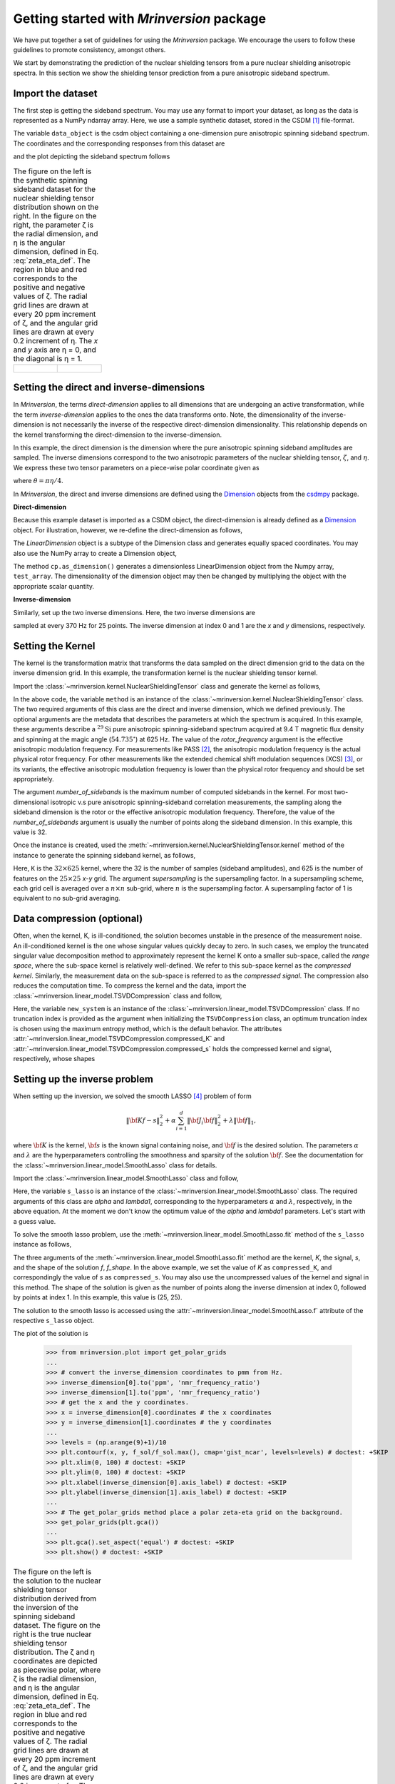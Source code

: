 
==========================================
Getting started with `Mrinversion` package
==========================================

We have put together a set of guidelines for using the `Mrinversion` package.
We encourage the users to follow these guidelines to promote consistency,
amongst others.

We start by demonstrating the prediction of the nuclear shielding tensors from
a pure nuclear shielding anisotropic spectra. In this section we show
the shielding tensor prediction from a pure anisotropic sideband spectrum.


Import the dataset
""""""""""""""""""

The first step is getting the sideband spectrum. You may use any format to
import your dataset, as long as the data is represented as a NumPy ndarray
array. Here, we use a sample synthetic dataset, stored in the CSDM [#f1]_
file-format.

.. doctest::

    >>> from mrinversion import examples
    >>> import csdmpy as cp
    >>> data_object = cp.load(examples.sideband02) # load the CSDM file with the csdmpy module
    >>> true_data_object = cp.load(examples.true_distribution02) # the true solution for comparison

The variable ``data_object`` is the csdm object containing a one-dimension pure
anisotropic spinning sideband spectrum. The coordinates and the corresponding
responses from this dataset are

.. doctest::

    >>> coordinates = data_object.dimensions[0].coordinates
    >>> responses = data_object.dependent_variables[0].components[0]

and the plot depicting the sideband spectrum follows

.. doctest::

    >>> import matplotlib.pyplot as plt
    >>> line = plt.stem(coordinates, responses, markerfmt=' ', use_line_collection=True) # doctest: +SKIP
    >>> plt.setp(line, color="black", linewidth=2) # doctest: +SKIP
    >>> plt.gca().invert_xaxis() # doctest: +SKIP
    >>> plt.xlabel(data_object.dimensions[0].axis_label) # doctest: +SKIP
    >>> plt.show() # doctest: +SKIP
    >>> cp.plot(true_data_object) # doctest: +SKIP

.. list-table:: The figure on the left is the synthetic spinning sideband dataset for
        the nuclear shielding tensor distribution shown on the right. In the figure
        on the right, the parameter ζ is the radial dimension, and η is the angular
        dimension, defined in Eq. :eq:`zeta_eta_def`. The region in blue and red
        corresponds to the positive and negative values of ζ. The radial grid lines
        are drawn at every 20 ppm increment of ζ, and the angular grid lines are drawn
        at every 0.2 increment of η. The `x` and `y` axis are η = 0, and the diagonal is
        η = 1.
    :widths: 50 50

    * - .. figure:: _static/example_sideband_02_r.*
            :figclass: figure-polaroid
            :scale: 75%

      - .. figure:: _static/sol1_original_r.*
            :figclass: figure-polaroid
            :scale: 75%


Setting the direct and inverse-dimensions
"""""""""""""""""""""""""""""""""""""""""

In `Mrinversion`, the terms `direct-dimension` applies to all dimensions that
are undergoing an active transformation, while the term `inverse-dimension`
applies to the ones the data transforms onto.
Note, the dimensionality of the inverse-dimension is not necessarily the
inverse of the respective direct-dimension dimensionality. This relationship
depends on the kernel transforming the direct-dimension to the
inverse-dimension.

In this example, the direct dimension is the dimension where the pure
anisotropic spinning sideband amplitudes are sampled.
The inverse dimensions correspond to the two anisotropic
parameters of the nuclear shielding tensor, :math:`\zeta`, and
:math:`\eta`. We express these two tensor parameters on a piece-wise polar
coordinate given as

.. math::
    :label: zeta_eta_def

    x = \left\{ \begin{array}{l r}
                |\zeta|\sin\theta, & \forall \zeta\ge0, \\
                |\zeta|\cos\theta, & \text{elsewhere}
               \end{array}
        \right. \\
    y = \left\{ \begin{array}{l r}
                |\zeta|\cos\theta, & \forall \zeta\ge0, \\
                |\zeta|\sin\theta, & \text{elsewhere}
               \end{array}
        \right.

where :math:`\theta=\pi\eta/4`.

In `Mrinversion`, the direct and inverse dimensions are defined using the
`Dimension <https://csdmpy.readthedocs.io/en/latest/api/Dimensions.html>`_ objects
from the `csdmpy <https://csdmpy.readthedocs.io/en/latest/index.html>`_ package.

**Direct-dimension**

Because this example dataset is imported as a CSDM object, the direct-dimension
is already defined as a `Dimension <https://csdmpy.readthedocs.io/en/latest/api/Dimensions.html>`_
object. For illustration, however, we re-define the direct-dimension as
follows,

.. doctest::

    >>> direct_dimension = cp.LinearDimension(count=32, increment='625Hz', coordinates_offset='-10kHz')
    >>> print(direct_dimension)
    LinearDimension([-10000.  -9375.  -8750.  -8125.  -7500.  -6875.  -6250.  -5625.  -5000.
      -4375.  -3750.  -3125.  -2500.  -1875.  -1250.   -625.      0.    625.
       1250.   1875.   2500.   3125.   3750.   4375.   5000.   5625.   6250.
       6875.   7500.   8125.   8750.   9375.] Hz)

The `LinearDimension` object is a subtype of the Dimension class and generates
equally spaced coordinates. You may also use the NumPy array to create a
Dimension object,

.. doctest::

    >>> import numpy as np
    >>> test_array = np.arange(32) * 625 - 10000 # as in Hz
    >>> direct_dimension = cp.as_dimension(test_array)
    >>> direct_dimension *= cp.ScalarQuantity('Hz')
    >>> print(direct_dimension)
    LinearDimension([-10000.  -9375.  -8750.  -8125.  -7500.  -6875.  -6250.  -5625.  -5000.
      -4375.  -3750.  -3125.  -2500.  -1875.  -1250.   -625.      0.    625.
       1250.   1875.   2500.   3125.   3750.   4375.   5000.   5625.   6250.
       6875.   7500.   8125.   8750.   9375.] Hz)

The method ``cp.as_dimension()`` generates a dimensionless LinearDimension
object from the Numpy array, ``test_array``. The dimensionality of the
dimension object may then be changed by multiplying the object with the
appropriate scalar quantity.


**Inverse-dimension**

Similarly, set up the two inverse dimensions. Here, the two inverse dimensions
are

.. doctest::

    >>> inverse_dimension = [
    ...     cp.LinearDimension(count=25, increment='370 Hz'),  # the x-coordinates
    ...     cp.LinearDimension(count=25, increment='370 Hz')   # the y-coordinates
    ... ]

sampled at every 370 Hz for 25 points. The inverse dimension at index 0 and 1
are the `x` and `y` dimensions, respectively.

.. doctest::

    >>> print(inverse_dimension[0])
    LinearDimension([   0.  370.  740. 1110. 1480. 1850. 2220. 2590. 2960. 3330. 3700. 4070.
     4440. 4810. 5180. 5550. 5920. 6290. 6660. 7030. 7400. 7770. 8140. 8510.
     8880.] Hz)


Setting the Kernel
""""""""""""""""""

The kernel is the transformation matrix that transforms the data sampled on the
direct dimension grid to the data on the inverse dimension grid. In this
example, the transformation kernel is the nuclear shielding tensor kernel.

Import the :class:`~mrinversion.kernel.NuclearShieldingTensor` class and
generate the kernel as follows,

.. doctest::

    >>> from mrinversion.kernel import NuclearShieldingTensor
    >>> method = NuclearShieldingTensor(
    ...                 direct_dimension=direct_dimension,
    ...                 inverse_dimension=inverse_dimension,
    ...                 isotope='29Si',
    ...                 magnetic_flux_density='9.4 T',
    ...                 rotor_angle='54.735 deg',
    ...                 rotor_frequency='625 Hz',
    ...                 number_of_sidebands=32
    ...             )

In the above code, the variable ``method`` is an instance of the
:class:`~mrinversion.kernel.NuclearShieldingTensor` class. The two required
arguments of this class are the direct and inverse dimension, which we defined
previously. The optional arguments are the metadata that describes the
parameters at which the spectrum is acquired. In this example, these arguments
describe a :math:`^{29}\text{Si}` pure anisotropic spinning-sideband spectrum
acquired at 9.4 T magnetic flux density and spinning at the magic angle
(:math:`54.735^\circ`) at 625 Hz.
The value of the `rotor_frequency` argument is the effective anisotropic
modulation frequency. For measurements like PASS [#f2]_, the anisotropic
modulation frequency is the actual physical rotor frequency. For other
measurements like the extended chemical shift modulation sequences (XCS)
[#f3]_, or its variants, the effective anisotropic modulation frequency is
lower than the physical rotor frequency and should be set appropriately.

The argument `number_of_sidebands` is the maximum number of computed
sidebands in the kernel. For most two-dimensional isotropic v.s pure
anisotropic spinning-sideband correlation measurements, the sampling along the
sideband dimension is the rotor or the effective anisotropic modulation
frequency. Therefore, the value of the `number_of_sidebands` argument is
usually the number of points along the sideband dimension.
In this example, this value is 32.

Once the instance is created, used the
:meth:`~mrinversion.kernel.NuclearShieldingTensor.kernel` method of the
instance to generate the spinning sideband kernel, as follows,

.. doctest::

    >>> K = method.kernel(supersampling=1)
    >>> print(K.shape)
    (32, 625)

Here, ``K`` is the :math:`32\times 625` kernel, where the 32 is the number of
samples (sideband amplitudes), and 625 is the number of features on the
:math:`25 \times 25` `x`-`y` grid. The argument `supersampling` is
the supersampling factor. In a supersampling scheme, each grid cell is averaged
over a :math:`n\times n` sub-grid, where :math:`n` is the supersampling factor.
A supersampling factor of 1 is equivalent to no sub-grid averaging.


Data compression (optional)
"""""""""""""""""""""""""""
Often, when the kernel, K, is ill-conditioned, the solution becomes unstable in
the presence of the measurement noise. An ill-conditioned kernel is the one
whose singular values quickly decay to zero. In such cases, we employ the
truncated singular value decomposition method to approximately represent the
kernel K onto a smaller sub-space, called the `range space`, where the
sub-space kernel is relatively well-defined. We refer to this sub-space
kernel as the `compressed kernel`. Similarly, the measurement data on the
sub-space is referred to as the `compressed signal`. The compression also
reduces the computation time. To compress the kernel and the data, import the
:class:`~mrinversion.linear_model.TSVDCompression` class and follow,

.. doctest::

    >>> from mrinversion.linear_model import TSVDCompression
    >>> new_system = TSVDCompression(K, responses)
    >>> compressed_K = new_system.compressed_K
    >>> compressed_s = new_system.compressed_s

Here, the variable ``new_system`` is an instance of the
:class:`~mrinversion.linear_model.TSVDCompression` class. If no truncation
index is provided as the argument when initializing the ``TSVDCompression``
class, an optimum truncation index is chosen using the maximum entropy method,
which is the default behavior. The
attributes :attr:`~mrinversion.linear_model.TSVDCompression.compressed_K` and
:attr:`~mrinversion.linear_model.TSVDCompression.compressed_s` holds the
compressed kernel and signal, respectively, whose shapes

.. doctest::

    >>> print(compressed_K.shape, compressed_s.shape)
    (31, 625) (31,)


Setting up the inverse problem
""""""""""""""""""""""""""""""

When setting up the inversion, we solved the smooth LASSO [#f4]_ problem of
form

.. math::
        \| {\bf Kf - s} \|^2_2 + \alpha \sum_{i=1}^{d} \| {\bf J}_i {\bf f} \|_2^2
                    + \lambda  \| {\bf f} \|_1 ,

where :math:`{\bf K}` is the kernel, :math:`{\bf s}` is the known signal
containing noise, and :math:`{\bf f}` is the desired solution. The parameters
:math:`\alpha` and :math:`\lambda` are the hyperparameters controlling the
smoothness and sparsity of the solution :math:`{\bf f}`. See the documentation
for the :class:`~mrinversion.linear_model.SmoothLasso` class for details.

Import the :class:`~mrinversion.linear_model.SmoothLasso` class and follow,

.. doctest::

    >>> from mrinversion.linear_model import SmoothLasso
    >>> s_lasso = SmoothLasso(alpha=0.1, lambda1=1e-04)

Here, the variable ``s_lasso`` is an instance of the
:class:`~mrinversion.linear_model.SmoothLasso` class. The required arguments
of this class are `alpha` and `lambda1`, corresponding to the hyperparameters
:math:`\alpha` and :math:`\lambda`, respectively, in the above equation. At the
moment we don't know the optimum value of the `alpha` and `lambda1` parameters.
Let's start with a guess value.

To solve the smooth lasso problem, use the
:meth:`~mrinversion.linear_model.SmoothLasso.fit` method of the ``s_lasso``
instance as follows,

.. doctest::

    >>> s_lasso.fit(K=compressed_K, s=compressed_s, f_shape=(25, 25))

The three arguments of the :meth:`~mrinversion.linear_model.SmoothLasso.fit`
method are the kernel, `K`, the signal, `s`, and the shape of the solution `f`,
`f_shape`. In the above example, we set the value of `K` as ``compressed_K``,
and correspondingly the value of `s` as ``compressed_s``. You may also use the
uncompressed values of the kernel and signal in this method.
The shape of the solution is given as the number of points along the inverse
dimension at index 0, followed by points at index 1. In this example, this
value is (25, 25).

The solution to the smooth lasso is accessed using the
:attr:`~mrinversion.linear_model.SmoothLasso.f` attribute of the respective
``s_lasso`` object.

.. doctest::

    >>> f_sol = s_lasso.f

The plot of the solution is

    >>> from mrinversion.plot import get_polar_grids
    ...
    >>> # convert the inverse_dimension coordinates to pmm from Hz.
    >>> inverse_dimension[0].to('ppm', 'nmr_frequency_ratio')
    >>> inverse_dimension[1].to('ppm', 'nmr_frequency_ratio')
    >>> # get the x and the y coordinates.
    >>> x = inverse_dimension[0].coordinates # the x coordinates
    >>> y = inverse_dimension[1].coordinates # the y coordinates
    ...
    >>> levels = (np.arange(9)+1)/10
    >>> plt.contourf(x, y, f_sol/f_sol.max(), cmap='gist_ncar', levels=levels) # doctest: +SKIP
    >>> plt.xlim(0, 100) # doctest: +SKIP
    >>> plt.ylim(0, 100) # doctest: +SKIP
    >>> plt.xlabel(inverse_dimension[0].axis_label) # doctest: +SKIP
    >>> plt.ylabel(inverse_dimension[1].axis_label) # doctest: +SKIP
    ...
    >>> # The get_polar_grids method place a polar zeta-eta grid on the background.
    >>> get_polar_grids(plt.gca())
    ...
    >>> plt.gca().set_aspect('equal') # doctest: +SKIP
    >>> plt.show() # doctest: +SKIP

.. list-table:: The figure on the left is the solution to the nuclear shielding
            tensor distribution derived from the inversion of the spinning
            sideband dataset. The figure on the right is the true nuclear
            shielding tensor distribution. The ζ and η coordinates are depicted
            as piecewise polar, where ζ is the radial dimension, and η is the angular
            dimension, defined in Eq. :eq:`zeta_eta_def`. The region in blue and red
            corresponds to the positive and negative values of ζ.  The radial grid lines
            are drawn at every 20 ppm increment of ζ, and the angular grid lines are
            drawn at every 0.2 increment of η. The `x` and `y` axis are η = 0, and the
            diagonal is η = 1.
    :widths: 50 50

    * - .. figure:: _static/sol1_r.*
            :figclass: figure-polaroid
            :scale: 75%

      - .. figure:: _static/sol1_original_r.*
            :figclass: figure-polaroid
            :scale: 75%

You may also evaluate the spectrum predicted from the solution using the
:meth:`~mrinversion.linear_model.SmoothLasso.predict` method of the object as
follows,

.. doctest::

    >>> predicted_signal = s_lasso.predict(K)

The argument of the `predict` method is the kernel. We provide the original
kernel K because we desire the prediction of the original data and not the
compressed data.


Statistical learning of tensors
"""""""""""""""""""""""""""""""

The linear model trained with the combined l1 and l2 priors,
such as the smooth LASSO estimator used here, the solution depends on the
choice of the hyperparameters.
The solution shown in the above figure is when :math:`\alpha=0.1` and
:math:`\lambda=1\times 10^{-4}`. Although it's a solution, it is unknown if
this is the best solution. For this, we employ the statistical learning-based
model, such as the `n`-fold cross-validation.

The following :class:`~mrinversion.linear_model.SmoothLassoCV` class

.. doctest::

    >>> from mrinversion.linear_model import SmoothLassoCV

is designed to solve the smooth-lasso problem for a range of :math:`\alpha`
and :math:`\lambda` values and determine the best solution using the `n`-fold
cross-validation. Here, we search the best model on a :math:`20 \times 20`
:math:`\alpha`-:math:`\lambda` grid, using a 10-fold cross-validation
statistical learning method. The :math:`\lambda` and :math:`\alpha` values are
sampled uniformly on a logarithmic scale as,

.. doctest::

    >>> lambdas = 10 ** (-5 - 2 * (np.arange(20) / 19))
    >>> alphas = 10 ** (-1.5 - 2 * (np.arange(20) / 19))

Setup the smooth lasso cross-validation using

.. doctest::

    >>> s_lasso_cv = SmoothLassoCV(alphas=alphas, lambdas=lambdas, sigma=0.005, folds=10) # doctest: +SKIP
    >>> s_lasso_cv.fit(K=compressed_K, s=compressed_s, f_shape=(25, 25)) # doctest: +SKIP

The arguments of the :class:`~mrinversion.linear_model.SmoothLassoCV` is a list
of the `alpha` and `lambda` values, along with the standard deviation of the
noise, `sigma`. The value of the argument `folds` is the number of folds in the
cross-validation. As before, to solve the problem, use the
:meth:`~mrinversion.linear_model.SmoothLassoCV.fit` method, whose arguments are
the kernel, signal, and shape of the solution.

The optimized hyperparameters may be accessed using the
:attr:`~mrinversion.linear_model.SmoothLassoCV.hyperparameters` attribute of
the class instance,

.. doctest::

    >>> s_lasso_cv.hyperparameter # doctest: +SKIP
    {'alpha': 0.0006543189129712968, 'lambda': 1.438449888287663e-06}

and the corresponding cross-validation error surface using the
:attr:`~mrinversion.linear_model.SmoothLassoCV.cv_map` attribute.

.. doctest::

    >>> plt.contour(-np.log10(lambdas), -np.log10(alphas), np.log10(s_lasso_cv.cv_map), levels=25) # doctest: +SKIP
    >>> plt.scatter(-np.log10(s_lasso_cv.hyperparameter['lambda']),
    ...             -np.log10(s_lasso_cv.hyperparameter['alpha']), marker='x', color='k') # doctest: +SKIP
    >>> plt.xlabel(r"$-\log~\lambda$") # doctest: +SKIP
    >>> plt.ylabel(r"$-\log~\alpha$") # doctest: +SKIP
    >>> plt.show() # doctest: +SKIP

.. figure:: _static/sol1_cv_map_r.*
    :figclass: figure-polaroid
    :scale: 75%

    The ten-folds cross-validation prediction error surface as
    a function of hyperparameters :math:`\alpha` and :math:`\beta`.

The best model selection from the cross-validation method may be accessed using
the :attr:`~mrinversion.linear_model.SmoothLassoCV.f` attribute.

.. doctest::

    >>> f_sol_cv = s_lasso_cv.f  # best model selected using the 10-fold cross-validation # doctest: +SKIP

.. list-table:: The figure on the left is the best model selected by the 10-folds
        cross-validation method. The figure on the right is the true model of the
        nuclear shielding tensor distribution. The ζ and η coordinates are depicted
        as piecewise polar, where ζ is the radial dimension, and η is the angular
        dimension, defined in Eq. :eq:`zeta_eta_def`. The region in blue and red
        corresponds to the positive and negative values of ζ.  The radial grid lines
        are drawn at every 20 ppm increment of ζ, and the angular grid lines are
        drawn at every 0.2 increment of η. The `x` and `y` axis are η = 0, and the
        diagonal is η = 1.
    :widths: 50 50

    * - .. figure:: _static/sol1_cv_r.*
            :figclass: figure-polaroid
            :scale: 75%

      - .. figure:: _static/sol1_original_r.*
            :figclass: figure-polaroid
            :scale: 75%

.. seealso::

    `csdmpy <https://csdmpy.readthedocs.io/en/stable/>`_,
    `Quantity <http://docs.astropy.org/en/stable/api/astropy.units.Quantity.html#astropy.units.Quantity>`_,
    `numpy array <https://docs.scipy.org/doc/numpy-1.15.0/reference/generated/numpy.ndarray.html>`_,
    `Matplotlib library <https://matplotlib.org>`_


.. [#f1] Srivastava, D. J., Vosegaard, T., Massiot, D., Grandinetti, P. J.,
            Core Scientific Dataset Model: A lightweight and portable model and
            file format for multi-dimensional scientific data, PLOS ONE,
            **15**, 1-38, (2020).
            `DOI:10.1371/journal.pone.0225953 <https://doi.org/10.1371/journal.pone.0225953>`_

.. [#f2] Dixon, W. T., Spinning‐sideband‐free and spinning‐sideband‐only NMR
            spectra in spinning samples. J. Chem. Phys, **77**, 1800, (1982).
            `DOI:10.1063/1.444076 <https://doi.org/10.1063/1.444076>`_

.. [#f3] Gullion, T., Extended chemical-shift modulation, J. Mag. Res., **85**, 3, (1989).
            `10.1016/0022-2364(89)90253-9 <https://doi.org/10.1016/0022-2364(89)90253-9>`_

.. [#f4] Hebiri M, Sara A. Van De Geer, The Smooth-Lasso and other l1+l2-penalized
            methods, arXiv (2010). `arXiv:1003.4885v2 <https://arxiv.org/abs/1003.4885v2>`_
